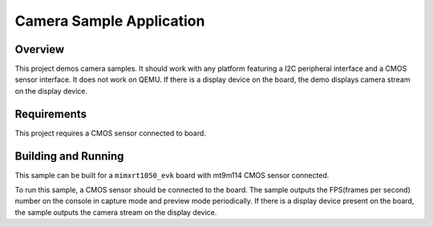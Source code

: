 .. camera:

Camera Sample Application
###################################

Overview
********
This project demos camera samples.
It should work with any platform featuring a I2C peripheral interface and a CMOS sensor interface.
It does not work on QEMU.
If there is a display device on the board, the demo displays camera stream on the display device.

Requirements
************
This project requires a CMOS sensor connected to board.

Building and Running
********************
This sample can be built for a ``mimxrt1050_evk`` board with mt9m114 CMOS sensor connected.

.. zephyr-app-commands::
   :zephyr-app: samples/camera
   :board: mimxrt1050_evk
   :goals: build flash

To run this sample, a CMOS sensor should be connected to the board.
The sample outputs the FPS(frames per second) number on the console in capture
mode and preview mode periodically.
If there is a display device present on the board, the sample outputs the camera
stream on the display device.
